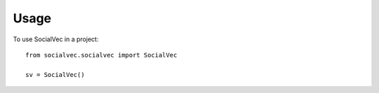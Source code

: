 =====
Usage
=====

To use SocialVec in a project::

    from socialvec.socialvec import SocialVec

    sv = SocialVec()

